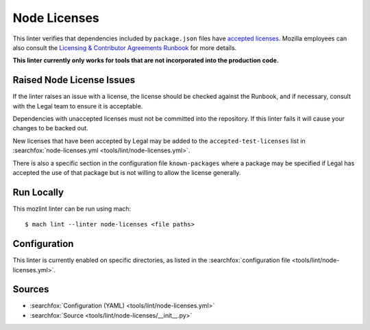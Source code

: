 Node Licenses
=============

This linter verifies that dependencies included by ``package.json`` files have
`accepted licenses <https://www.mozilla.org/en-US/MPL/license-policy/>`_.  Mozilla
employees can also consult the
`Licensing & Contributor Agreements Runbook <https://mozilla-hub.atlassian.net/l/cp/bgfp6Be7>`_
for more details.

**This linter currently only works for tools that are not incorporated into the
production code.**

Raised Node License Issues
--------------------------

If the linter raises an issue with a license, the license should be checked against
the Runbook, and if necessary, consult with the Legal team to ensure it is
acceptable.

Dependencies with unaccepted licenses must not be committed into the
repository. If this linter fails it will cause your changes to be backed out.

New licenses that have been accepted by Legal may be added to the
``accepted-test-licenses`` list in :searchfox:`node-licenses.yml <tools/lint/node-licenses.yml>`.

There is also a specific section in the configuration file ``known-packages`` where
a package may be specified if Legal has accepted the use of that package but is
not willing to allow the license generally.

Run Locally
-----------

This mozlint linter can be run using mach:

.. parsed-literal::

    $ mach lint --linter node-licenses <file paths>

Configuration
-------------

This linter is currently enabled on specific directories, as listed in the
:searchfox:`configuration file <tools/lint/node-licenses.yml>`.

Sources
-------

* :searchfox:`Configuration (YAML) <tools/lint/node-licenses.yml>`
* :searchfox:`Source <tools/lint/node-licenses/__init__.py>`
